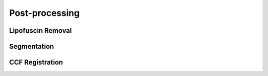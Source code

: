 Post-processing
------------------------------

Lipofuscin Removal
~~~~~~~~~~~~~~~~~~~~~~~

Segmentation
~~~~~~~~~~~~~~~~~~~~~~~

CCF Registration
~~~~~~~~~~~~~~~~~~~~~~~
